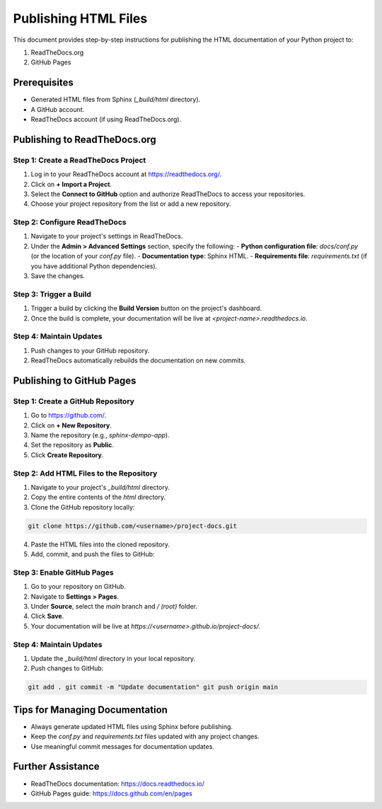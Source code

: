 ======================
Publishing HTML Files
======================

This document provides step-by-step instructions for publishing the HTML documentation of your Python project to:

1. ReadTheDocs.org
2. GitHub Pages

Prerequisites
==============

- Generated HTML files from Sphinx (`_build/html` directory).
- A GitHub account.
- ReadTheDocs account (if using ReadTheDocs.org).

Publishing to ReadTheDocs.org
=============================

Step 1: Create a ReadTheDocs Project
------------------------------------

1. Log in to your ReadTheDocs account at https://readthedocs.org/.
2. Click on **+ Import a Project**.
3. Select the **Connect to GitHub** option and authorize ReadTheDocs to access your repositories.
4. Choose your project repository from the list or add a new repository.

Step 2: Configure ReadTheDocs
-----------------------------

1. Navigate to your project's settings in ReadTheDocs.
2. Under the **Admin > Advanced Settings** section, specify the following:
   - **Python configuration file**: `docs/conf.py` (or the location of your `conf.py` file).
   - **Documentation type**: Sphinx HTML.
   - **Requirements file**: `requirements.txt` (if you have additional Python dependencies).
3. Save the changes.

Step 3: Trigger a Build
-----------------------

1. Trigger a build by clicking the **Build Version** button on the project's dashboard.
2. Once the build is complete, your documentation will be live at `<project-name>.readthedocs.io`.

Step 4: Maintain Updates
------------------------

1. Push changes to your GitHub repository.
2. ReadTheDocs automatically rebuilds the documentation on new commits.

Publishing to GitHub Pages
==========================

Step 1: Create a GitHub Repository
-----------------------------------

1. Go to https://github.com/.
2. Click on **+ New Repository**.
3. Name the repository (e.g., `sphinx-dempo-app`).
4. Set the repository as **Public**.
5. Click **Create Repository**.

Step 2: Add HTML Files to the Repository
----------------------------------------

1. Navigate to your project's `_build/html` directory.
2. Copy the entire contents of the `html` directory.
3. Clone the GitHub repository locally:

.. code:: bash

    git clone https://github.com/<username>/project-docs.git

4. Paste the HTML files into the cloned repository.
5. Add, commit, and push the files to GitHub:

Step 3: Enable GitHub Pages
---------------------------

1. Go to your repository on GitHub.
2. Navigate to **Settings > Pages**.
3. Under **Source**, select the `main` branch and `/ (root)` folder.
4. Click **Save**.
5. Your documentation will be live at `https://<username>.github.io/project-docs/`.

Step 4: Maintain Updates
------------------------

1. Update the `_build/html` directory in your local repository.
2. Push changes to GitHub:

.. code:: bash

    git add . git commit -m "Update documentation" git push origin main

Tips for Managing Documentation
===============================

- Always generate updated HTML files using Sphinx before publishing.
- Keep the `conf.py` and `requirements.txt` files updated with any project changes.
- Use meaningful commit messages for documentation updates.

Further Assistance
==================

- ReadTheDocs documentation: https://docs.readthedocs.io/
- GitHub Pages guide: https://docs.github.com/en/pages
